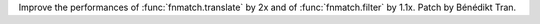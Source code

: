 Improve the performances of :func:`fnmatch.translate` by 2x and of
:func:`fnmatch.filter` by 1.1x.  Patch by Bénédikt Tran.
